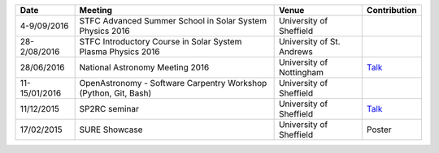 .. title: Conferences, talks, and workshops
.. slug: conferences-talks-and-workshops
.. date: 2016-12-14 09:57:26 UTC
.. tags: 
.. category: 
.. link: 
.. description: 
.. type: text

+------------------+--------------------------------------------------------------------------+----------------------------+-------------------------------------+ 
| Date             | Meeting                                                                  | Venue                      | Contribution                        | 
+==================+==========================================================================+============================+=====================================+ 
| 4-9/09/2016      | STFC Advanced Summer School in Solar System Physics 2016                 | University of Sheffield    |                                     | 
+------------------+--------------------------------------------------------------------------+----------------------------+-------------------------------------+ 
| 28-2/08/2016     | STFC Introductory Course in Solar System Plasma Physics 2016             | University of St. Andrews  |                                     | 
+------------------+--------------------------------------------------------------------------+----------------------------+-------------------------------------+ 
| 28/06/2016       | National Astronomy Meeting 2016                                          | University of Nottingham   | `Talk </MAllcock_NAM16.pdf>`__      | 
+------------------+--------------------------------------------------------------------------+----------------------------+-------------------------------------+ 
| 11-15/01/2016    | OpenAstronomy - Software Carpentry Workshop (Python, Git, Bash)          | University of Sheffield    |                                     | 
+------------------+--------------------------------------------------------------------------+----------------------------+-------------------------------------+ 
| 11/12/2015       | SP2RC seminar                                                            | University of Sheffield    | `Talk </MAllcock_SP2RC_15.pdf>`__   | 
+------------------+--------------------------------------------------------------------------+----------------------------+-------------------------------------+ 
| 17/02/2015       | SURE Showcase                                                            | University of Sheffield    | Poster                              | 
+------------------+--------------------------------------------------------------------------+----------------------------+-------------------------------------+
